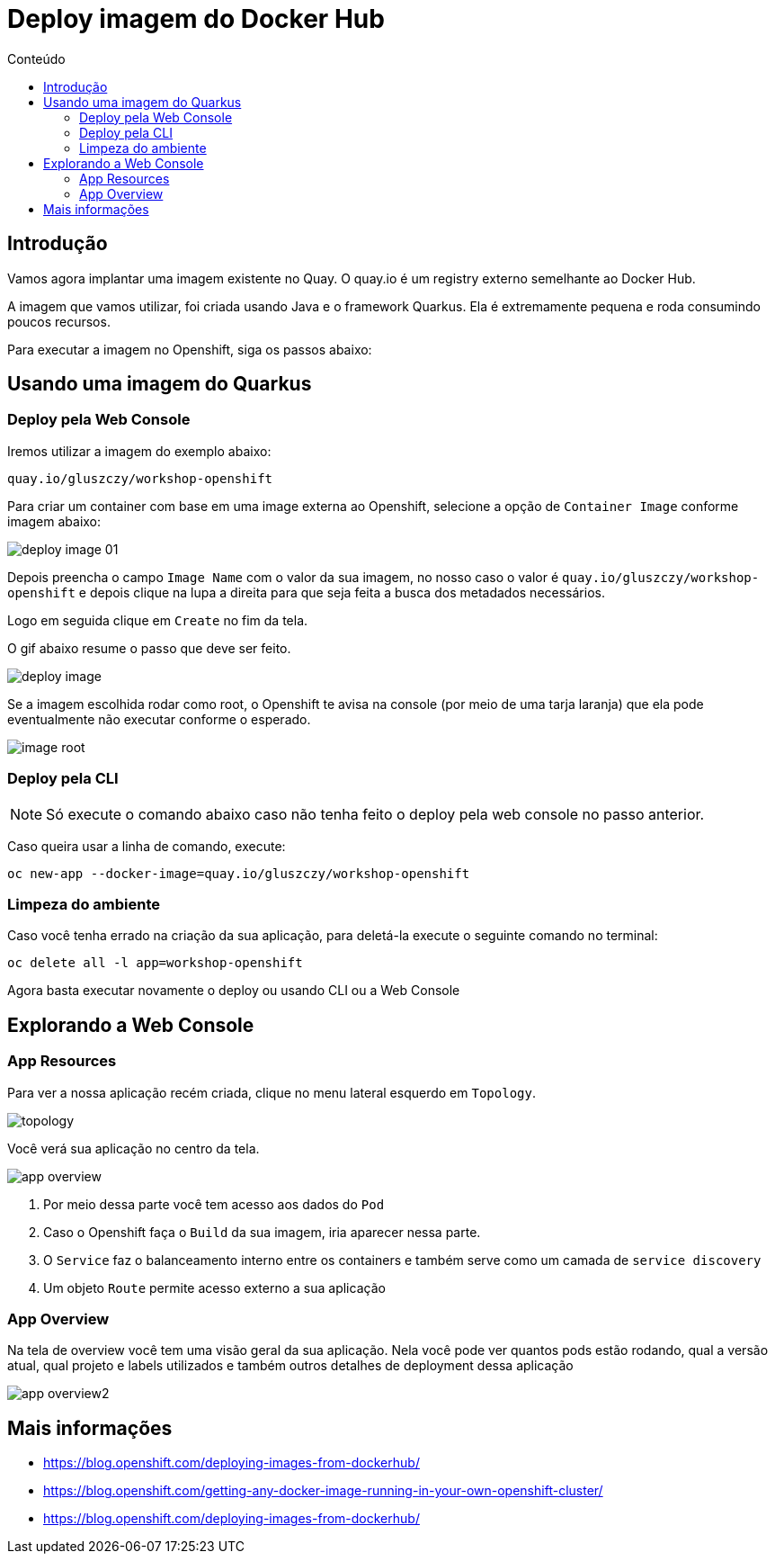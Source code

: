 [[deploy-imagem-do-docker-hub]]
= Deploy imagem do Docker Hub
:imagesdir: images
:toc:
:toc-title: Conteúdo

== Introdução

Vamos agora implantar uma imagem existente no Quay. O quay.io é um registry externo semelhante ao Docker Hub.

A imagem que vamos utilizar, foi criada usando Java e o framework Quarkus. Ela é extremamente pequena e roda consumindo poucos recursos.

Para executar a imagem no Openshift, siga os passos abaixo:

[[escolha-a-imagem]]
== Usando uma imagem do Quarkus

=== Deploy pela Web Console

Iremos utilizar a imagem do exemplo abaixo:

[source,text,role=copypaste]
----
quay.io/gluszczy/workshop-openshift
----

Para criar um container com base em uma image externa ao Openshift, selecione a opção de `Container Image` conforme imagem abaixo:

image:deploy-image-01.png[]

Depois preencha o campo `Image Name` com o valor da sua imagem, no nosso caso o valor é `quay.io/gluszczy/workshop-openshift` e depois clique na lupa a direita para que seja feita a busca dos metadados necessários.

Logo em seguida clique em `Create` no fim da tela.

O gif abaixo resume o passo que deve ser feito.

image:deploy-image.gif[]

Se a imagem escolhida rodar como root, o Openshift te avisa na console (por meio de uma tarja laranja) que ela pode eventualmente não executar conforme o esperado. 

image:image-root.png[]

=== Deploy pela CLI

NOTE: Só execute o comando abaixo caso não tenha feito o deploy pela web console no passo anterior.

Caso queira usar a linha de comando, execute:

[source,bash,role=copypaste]
----
oc new-app --docker-image=quay.io/gluszczy/workshop-openshift
----

=== Limpeza do ambiente

Caso você tenha errado na criação da sua aplicação, para deletá-la execute o seguinte comando no terminal:

[source,bash,role=copypaste]
----
oc delete all -l app=workshop-openshift
----

Agora basta executar novamente o deploy ou usando CLI ou a Web Console

[[explorando-a-gui-do-pod]]
== Explorando a Web Console

=== App Resources

Para ver a nossa aplicação recém criada, clique no menu lateral esquerdo em `Topology`.

image:topology.png[]

Você verá sua aplicação no centro da tela.

image:app-overview.png[]

1. Por meio dessa parte você tem acesso aos dados do `Pod`
2. Caso o Openshift faça o `Build` da sua imagem, iria aparecer nessa parte.
3. O `Service` faz o balanceamento interno entre os containers e também serve como um camada de `service discovery`
4. Um objeto `Route` permite acesso externo a sua aplicação

=== App Overview

Na tela de overview você tem uma visão geral da sua aplicação. Nela você pode ver quantos pods estão rodando, qual a versão atual, qual projeto e labels utilizados e também outros detalhes de deployment dessa aplicação

image:app-overview2.png[]

[[mais-informações]]
== Mais informações

* https://blog.openshift.com/deploying-images-from-dockerhub/
* https://blog.openshift.com/getting-any-docker-image-running-in-your-own-openshift-cluster/
* https://blog.openshift.com/deploying-images-from-dockerhub/
